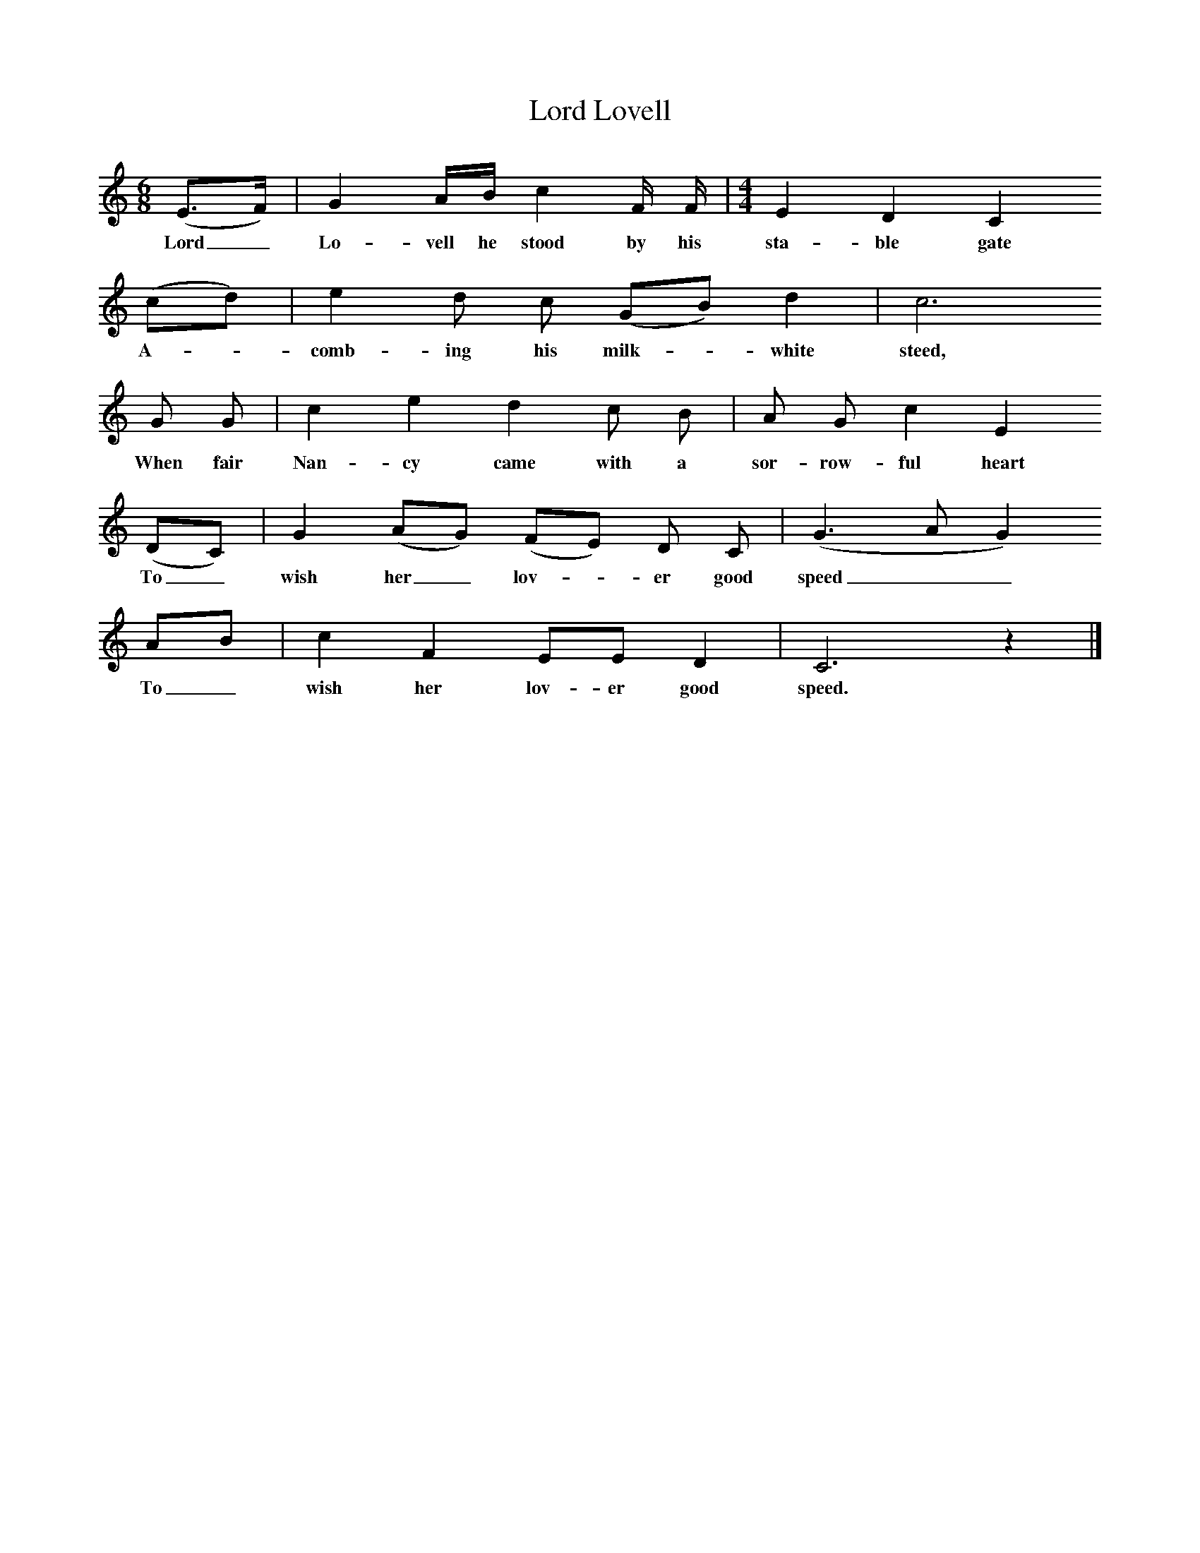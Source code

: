 %%scale 0.75
X:1
T:Lord Lovell
B:Journal of the English Folk Dance and Song Society, Dec 1934
Z:Clive Carey
S:Mrs Hollingsworth, Sibley's Green, Thaxted, Oct 5, 1911
F:http://www.folkinfo.org/songs
M:6/8     %Meter
L:1/8     %
K:C
(E3/2F/) |G2 A/B/ c2 F/ F/ | [M:4/4][L:1/8] E2 D2 C2
w:Lord_ Lo-vell he stood by his sta-ble gate
(cd) |e2 d c (GB) d2 | c6 
w: A-*comb-ing his milk-*white steed,
G G |c2 e2 d2 c B |A G c2 E2
w:When fair Nan-cy came with a sor-row-ful heart
 (DC) |G2 (AG) (FE) D C | (G3 A G2)
w:To_ wish her_ lov-*er good speed__
AB |c2 F2 EE D2 |C6 z2 |]
w:To_ wish her lov-er good speed. 